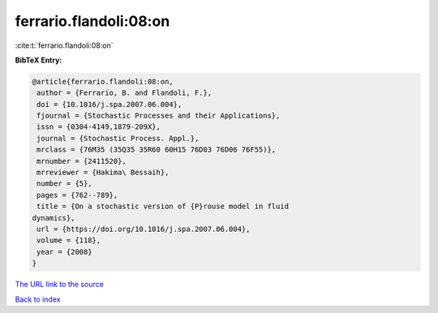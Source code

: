 ferrario.flandoli:08:on
=======================

:cite:t:`ferrario.flandoli:08:on`

**BibTeX Entry:**

.. code-block:: bibtex

   @article{ferrario.flandoli:08:on,
    author = {Ferrario, B. and Flandoli, F.},
    doi = {10.1016/j.spa.2007.06.004},
    fjournal = {Stochastic Processes and their Applications},
    issn = {0304-4149,1879-209X},
    journal = {Stochastic Process. Appl.},
    mrclass = {76M35 (35Q35 35R60 60H15 76D03 76D06 76F55)},
    mrnumber = {2411520},
    mrreviewer = {Hakima\ Bessaih},
    number = {5},
    pages = {762--789},
    title = {On a stochastic version of {P}rouse model in fluid
   dynamics},
    url = {https://doi.org/10.1016/j.spa.2007.06.004},
    volume = {118},
    year = {2008}
   }
`The URL link to the source <ttps://doi.org/10.1016/j.spa.2007.06.004}>`_


`Back to index <../By-Cite-Keys.html>`_
